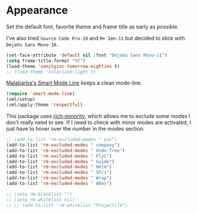 #+PROPERTY: header-args :exports code
#+PROPERTY: header-args :results output silent

* Appearance   
  Set the default font, favorite theme and frame title as early as possible.

  I've also tried =Source Code Pro-10= and =M+ 1mn-11= but decided to stick with =DejaVu Sans Mono-10=.

  #+BEGIN_SRC emacs-lisp
    (set-face-attribute 'default nil :font "DejaVu Sans Mono-11")
    (setq frame-title-format "%f")
    (load-theme 'sanityinc-tomorrow-eighties t)
    ;; (load-theme 'solarized-light t)
  #+END_SRC

  [[https://github.com/Malabarba/smart-mode-line/][Malabarba's Smart Mode Line]] keeps a clean mode-line.

  #+BEGIN_SRC emacs-lisp
  (require 'smart-mode-line)
  (sml/setup)
  (sml/apply-theme 'respectful)	      
  #+END_SRC

  This package uses [[https://github.com/Malabarba/rich-minority][rich-minority]], which allows me to exclude some modes I don't really need to see. If I need to check with minor modes are activated, I just have to hover over the number in the modes section.

  #+BEGIN_SRC emacs-lisp
    ;; (add-to-list 'rm-excluded-modes " yas")
    (add-to-list 'rm-excluded-modes " company")
    (add-to-list 'rm-excluded-modes " Undo-Tree")
    (add-to-list 'rm-excluded-modes " FlyC")
    (add-to-list 'rm-excluded-modes " Guide")
    (add-to-list 'rm-excluded-modes " Helm")
    (add-to-list 'rm-excluded-modes " SP/s")
    (add-to-list 'rm-excluded-modes " Wrap")
    (add-to-list 'rm-excluded-modes " ARev")

    ;; (setq rm-blacklist "")
    ;; (setq rm-whitelist nil)
    ;; ;; (add-to-list 'rm-whitelist "Projectile")
  #+END_SRC
